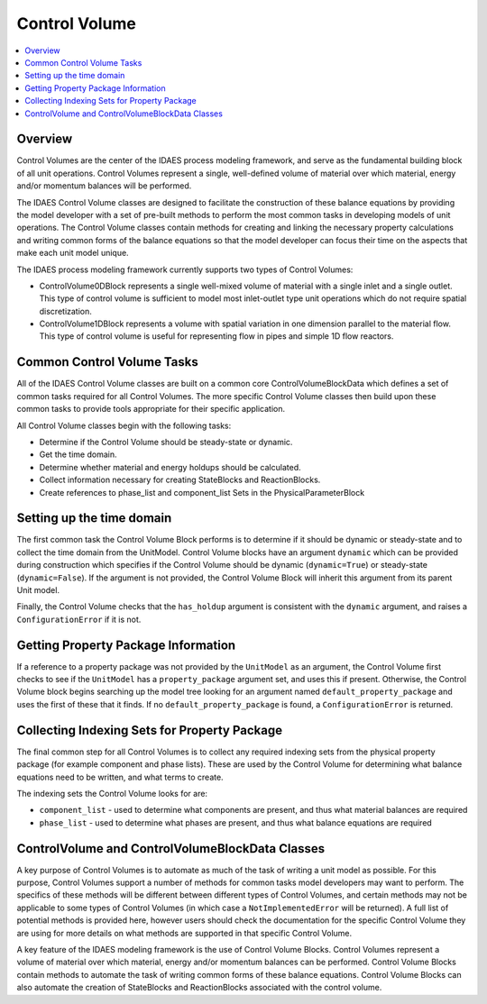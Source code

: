 ﻿Control Volume
==============

.. contents:: :local:

Overview
--------

Control Volumes are the center of the IDAES process modeling framework, and serve as the 
fundamental building block of all unit operations. Control Volumes represent a single, 
well-defined volume of material over which material, energy and/or momentum balances will 
be performed.

The IDAES Control Volume classes are designed to facilitate the construction of these balance 
equations by providing the model developer with a set of pre-built methods to perform the most 
common tasks in developing models of unit operations. The Control Volume classes contain methods 
for creating and linking the necessary property calculations and writing common forms of the 
balance equations so that the model developer can focus their time on the aspects that make each 
unit model unique.

The IDAES process modeling framework currently supports two types of Control Volumes:

* ControlVolume0DBlock represents a single well-mixed volume of material with a single inlet and a single outlet. This type of control volume is sufficient to model most inlet-outlet type unit operations which do not require spatial discretization.
* ControlVolume1DBlock represents a volume with spatial variation in one dimension parallel to the material flow. This type of control volume is useful for representing flow in pipes and simple 1D flow reactors.

Common Control Volume Tasks
---------------------------

All of the IDAES Control Volume classes are built on a common core ControlVolumeBlockData which 
defines a set of common tasks required for all Control Volumes. The more specific Control 
Volume classes then build upon these common tasks to provide tools appropriate for their 
specific application.

All Control Volume classes begin with the following tasks:

* Determine if the Control Volume should be steady-state or dynamic.
* Get the time domain.
* Determine whether material and energy holdups should be calculated.
* Collect information necessary for creating StateBlocks and ReactionBlocks.
* Create references to phase_list and component_list Sets in the PhysicalParameterBlock

Setting up the time domain
--------------------------

The first common task the Control Volume Block performs is to determine if it should be dynamic 
or steady-state and to collect the time domain from the UnitModel. Control Volume blocks have 
an argument ``dynamic`` which can be provided during construction which specifies if the 
Control Volume should be dynamic (``dynamic=True``) or steady-state (``dynamic=False``). If the 
argument is not provided, the Control Volume Block will inherit this argument from its parent 
Unit model.

Finally, the Control Volume checks that the ``has_holdup`` argument is consistent with the 
``dynamic`` argument, and raises a ``ConfigurationError`` if it is not.

Getting Property Package Information
------------------------------------

If a reference to a property package was not provided by the ``UnitModel`` as an argument, 
the Control Volume first checks to see if the ``UnitModel`` has a ``property_package`` argument 
set, and uses this if present. Otherwise, the Control Volume block begins searching up the model 
tree looking for an argument named ``default_property_package`` and uses the first of these 
that it finds. If no ``default_property_package`` is found, a ``ConfigurationError`` is returned.

Collecting Indexing Sets for Property Package
---------------------------------------------

The final common step for all Control Volumes is to collect any required indexing sets from the physical property package (for example component and phase lists). These are used by the Control Volume for determining what balance equations need to be written, and what terms to create.

The indexing sets the Control Volume looks for are:

* ``component_list`` - used to determine what components are present, and thus what material balances are required
* ``phase_list`` - used to determine what phases are present, and thus what balance equations are required

ControlVolume and ControlVolumeBlockData Classes
------------------------------------------------

A key purpose of Control Volumes is to automate as much of the task of writing a unit model as 
possible. For this purpose, Control Volumes support a number of methods for common tasks model 
developers may want to perform. The specifics of these methods will be different between 
different types of Control Volumes, and certain methods may not be applicable to some types of 
Control Volumes (in which case a ``NotImplementedError`` will be returned). A full list of 
potential methods is provided here, however users should check the documentation for the 
specific Control Volume they are using for more details on what methods are supported in that 
specific Control Volume.

A key feature of the IDAES modeling framework is the use of Control Volume Blocks. Control 
Volumes represent a volume of material over which material, energy and/or momentum balances 
can be performed. Control Volume Blocks contain methods to automate the task of writing common 
forms of these balance equations. Control Volume Blocks can also automate the creation of 
StateBlocks and ReactionBlocks associated with the control volume.


